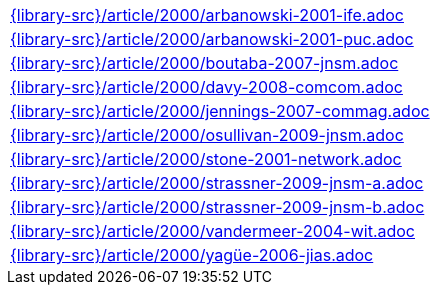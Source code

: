//
// This file was generated by SKB-Dashboard, task 'lib-yaml2src'
// - on Wednesday November  7 at 00:23:13
// - skb-dashboard: https://www.github.com/vdmeer/skb-dashboard
//

[cols="a", grid=rows, frame=none, %autowidth.stretch]
|===
|include::{library-src}/article/2000/arbanowski-2001-ife.adoc[]
|include::{library-src}/article/2000/arbanowski-2001-puc.adoc[]
|include::{library-src}/article/2000/boutaba-2007-jnsm.adoc[]
|include::{library-src}/article/2000/davy-2008-comcom.adoc[]
|include::{library-src}/article/2000/jennings-2007-commag.adoc[]
|include::{library-src}/article/2000/osullivan-2009-jnsm.adoc[]
|include::{library-src}/article/2000/stone-2001-network.adoc[]
|include::{library-src}/article/2000/strassner-2009-jnsm-a.adoc[]
|include::{library-src}/article/2000/strassner-2009-jnsm-b.adoc[]
|include::{library-src}/article/2000/vandermeer-2004-wit.adoc[]
|include::{library-src}/article/2000/yagüe-2006-jias.adoc[]
|===


